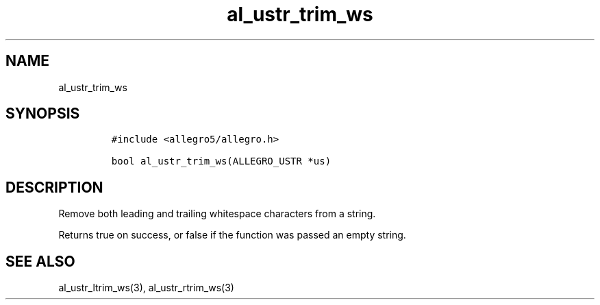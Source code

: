 .TH al_ustr_trim_ws 3 "" "Allegro reference manual"
.SH NAME
.PP
al_ustr_trim_ws
.SH SYNOPSIS
.IP
.nf
\f[C]
#include\ <allegro5/allegro.h>

bool\ al_ustr_trim_ws(ALLEGRO_USTR\ *us)
\f[]
.fi
.SH DESCRIPTION
.PP
Remove both leading and trailing whitespace characters from a
string.
.PP
Returns true on success, or false if the function was passed an
empty string.
.SH SEE ALSO
.PP
al_ustr_ltrim_ws(3), al_ustr_rtrim_ws(3)
